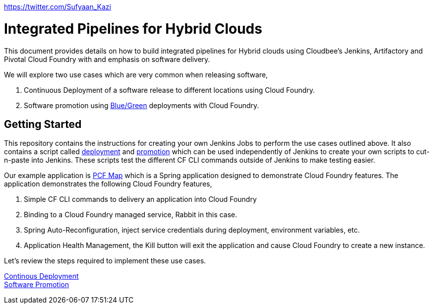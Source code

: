 https://twitter.com/Sufyaan_Kazi

= Integrated Pipelines for Hybrid Clouds

This document provides details on how to build integrated pipelines for Hybrid clouds using Cloudbee's Jenkins, Artifactory
and Pivotal Cloud Foundry with and emphasis on software delivery. 

We will explore two use cases which are very common when releasing software, 

. Continuous Deployment of a software release to different locations using Cloud Foundry.
. Software promotion using link:http://martinfowler.com/bliki/BlueGreenDeployment.html[Blue/Green] deployments with Cloud Foundry.

== Getting Started

This repository contains the instructions for creating your own Jenkins Jobs to perform the use cases outlined above. 
It also contains a script called link:scripts/delivery.sh[deployment] and link:scripts/promotion.sh[promotion] which 
can be used independently of Jenkins to create your own scripts to cut-n-paste into Jenkins. These scripts test the 
different CF CLI commands outside of Jenkins to make testing easier.

Our example application is link:https://github.com/omearaj/PCF-demo[PCF Map] which is a Spring application designed
to demonstrate Cloud Foundry features. The application demonstrates the following Cloud Foundry features,

. Simple CF CLI commands to delivery an application into Cloud Foundry
. Binding to a Cloud Foundry managed service, Rabbit in this case.
. Spring Auto-Reconfiguration, inject service credentials during deployment, environment variables, etc.
. Application Health Management, the Kill button will exit the application and cause Cloud Foundry to create a new instance.

Let's review the steps required to implement these use cases.

link:deployment.adoc[Continous Deployment] +
link:promotion.adoc[Software Promotion] +

